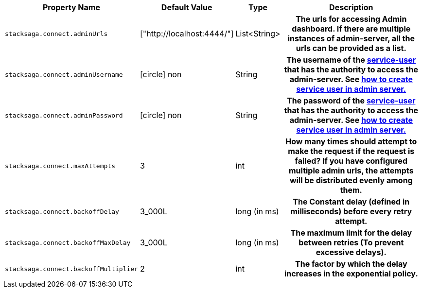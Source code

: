 [cols="~,~,~,70h"]
|===
|Property Name|Default Value|Type|Description

|`stacksaga.connect.adminUrls` |["http://localhost:4444/"] |List<String>|The urls for accessing Admin dashboard. If there are multiple instances of admin-server, all the urls can be provided as a list.
|`stacksaga.connect.adminUsername` | icon:circle[role=red,1x] non  | String | The username of the xref:admin:create_service_user.adoc[service-user] that has the authority to access the admin-server. See xref:admin:create_service_user.adoc[how to create service user in admin server.]
|`stacksaga.connect.adminPassword` | icon:circle[role=red,1x] non  | String | The password of the xref:admin:create_service_user.adoc[service-user] that has the authority to access the admin-server. See xref:admin:create_service_user.adoc[how to create service user in admin server.]
|`stacksaga.connect.maxAttempts` | 3  | int | How many times should attempt to make the request if the request is failed?
If you have configured multiple admin urls, the attempts will be distributed evenly among them.
|`stacksaga.connect.backoffDelay` | 3_000L  | long (in ms) | The Constant delay (defined in milliseconds) before every retry attempt.
|`stacksaga.connect.backoffMaxDelay` | 3_000L  | long (in ms) | The maximum limit for the delay between retries (To prevent excessive delays).
|`stacksaga.connect.backoffMultiplier` | 2  | int |  The factor by which the delay increases in the exponential policy.

|===

++++
<script src="https://giscus.app/client.js"
        data-repo="stacksaga/stacksaga-docs"
        data-repo-id="R_kgDOLuGTpA"
        data-category="General"
        data-category-id="DIC_kwDOLuGTpM4CfCiQ"
        data-mapping="pathname"
        data-strict="0"
        data-reactions-enabled="1"
        data-emit-metadata="0"
        data-input-position="top"
        data-theme="light"
        data-lang="en"
        data-loading="lazy"
        crossorigin="anonymous"
        async>
</script>
++++